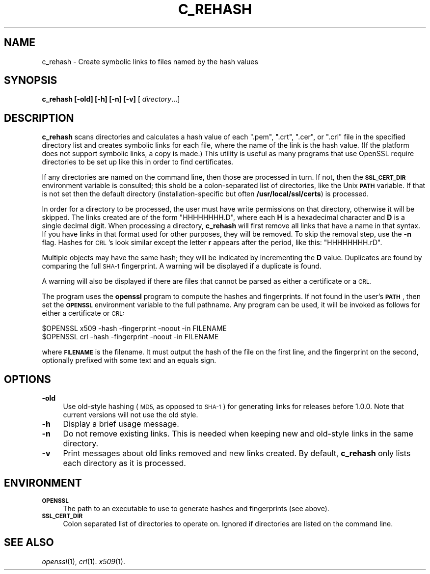.\" Automatically generated by Pod::Man 2.27 (Pod::Simple 3.28)
.\"
.\" Standard preamble:
.\" ========================================================================
.de Sp \" Vertical space (when we can't use .PP)
.if t .sp .5v
.if n .sp
..
.de Vb \" Begin verbatim text
.ft CW
.nf
.ne \\$1
..
.de Ve \" End verbatim text
.ft R
.fi
..
.\" Set up some character translations and predefined strings.  \*(-- will
.\" give an unbreakable dash, \*(PI will give pi, \*(L" will give a left
.\" double quote, and \*(R" will give a right double quote.  \*(C+ will
.\" give a nicer C++.  Capital omega is used to do unbreakable dashes and
.\" therefore won't be available.  \*(C` and \*(C' expand to `' in nroff,
.\" nothing in troff, for use with C<>.
.tr \(*W-
.ds C+ C\v'-.1v'\h'-1p'\s-2+\h'-1p'+\s0\v'.1v'\h'-1p'
.ie n \{\
.    ds -- \(*W-
.    ds PI pi
.    if (\n(.H=4u)&(1m=24u) .ds -- \(*W\h'-12u'\(*W\h'-12u'-\" diablo 10 pitch
.    if (\n(.H=4u)&(1m=20u) .ds -- \(*W\h'-12u'\(*W\h'-8u'-\"  diablo 12 pitch
.    ds L" ""
.    ds R" ""
.    ds C` ""
.    ds C' ""
'br\}
.el\{\
.    ds -- \|\(em\|
.    ds PI \(*p
.    ds L" ``
.    ds R" ''
.    ds C`
.    ds C'
'br\}
.\"
.\" Escape single quotes in literal strings from groff's Unicode transform.
.ie \n(.g .ds Aq \(aq
.el       .ds Aq '
.\"
.\" If the F register is turned on, we'll generate index entries on stderr for
.\" titles (.TH), headers (.SH), subsections (.SS), items (.Ip), and index
.\" entries marked with X<> in POD.  Of course, you'll have to process the
.\" output yourself in some meaningful fashion.
.\"
.\" Avoid warning from groff about undefined register 'F'.
.de IX
..
.nr rF 0
.if \n(.g .if rF .nr rF 1
.if (\n(rF:(\n(.g==0)) \{
.    if \nF \{
.        de IX
.        tm Index:\\$1\t\\n%\t"\\$2"
..
.        if !\nF==2 \{
.            nr % 0
.            nr F 2
.        \}
.    \}
.\}
.rr rF
.\"
.\" Accent mark definitions (@(#)ms.acc 1.5 88/02/08 SMI; from UCB 4.2).
.\" Fear.  Run.  Save yourself.  No user-serviceable parts.
.    \" fudge factors for nroff and troff
.if n \{\
.    ds #H 0
.    ds #V .8m
.    ds #F .3m
.    ds #[ \f1
.    ds #] \fP
.\}
.if t \{\
.    ds #H ((1u-(\\\\n(.fu%2u))*.13m)
.    ds #V .6m
.    ds #F 0
.    ds #[ \&
.    ds #] \&
.\}
.    \" simple accents for nroff and troff
.if n \{\
.    ds ' \&
.    ds ` \&
.    ds ^ \&
.    ds , \&
.    ds ~ ~
.    ds /
.\}
.if t \{\
.    ds ' \\k:\h'-(\\n(.wu*8/10-\*(#H)'\'\h"|\\n:u"
.    ds ` \\k:\h'-(\\n(.wu*8/10-\*(#H)'\`\h'|\\n:u'
.    ds ^ \\k:\h'-(\\n(.wu*10/11-\*(#H)'^\h'|\\n:u'
.    ds , \\k:\h'-(\\n(.wu*8/10)',\h'|\\n:u'
.    ds ~ \\k:\h'-(\\n(.wu-\*(#H-.1m)'~\h'|\\n:u'
.    ds / \\k:\h'-(\\n(.wu*8/10-\*(#H)'\z\(sl\h'|\\n:u'
.\}
.    \" troff and (daisy-wheel) nroff accents
.ds : \\k:\h'-(\\n(.wu*8/10-\*(#H+.1m+\*(#F)'\v'-\*(#V'\z.\h'.2m+\*(#F'.\h'|\\n:u'\v'\*(#V'
.ds 8 \h'\*(#H'\(*b\h'-\*(#H'
.ds o \\k:\h'-(\\n(.wu+\w'\(de'u-\*(#H)/2u'\v'-.3n'\*(#[\z\(de\v'.3n'\h'|\\n:u'\*(#]
.ds d- \h'\*(#H'\(pd\h'-\w'~'u'\v'-.25m'\f2\(hy\fP\v'.25m'\h'-\*(#H'
.ds D- D\\k:\h'-\w'D'u'\v'-.11m'\z\(hy\v'.11m'\h'|\\n:u'
.ds th \*(#[\v'.3m'\s+1I\s-1\v'-.3m'\h'-(\w'I'u*2/3)'\s-1o\s+1\*(#]
.ds Th \*(#[\s+2I\s-2\h'-\w'I'u*3/5'\v'-.3m'o\v'.3m'\*(#]
.ds ae a\h'-(\w'a'u*4/10)'e
.ds Ae A\h'-(\w'A'u*4/10)'E
.    \" corrections for vroff
.if v .ds ~ \\k:\h'-(\\n(.wu*9/10-\*(#H)'\s-2\u~\d\s+2\h'|\\n:u'
.if v .ds ^ \\k:\h'-(\\n(.wu*10/11-\*(#H)'\v'-.4m'^\v'.4m'\h'|\\n:u'
.    \" for low resolution devices (crt and lpr)
.if \n(.H>23 .if \n(.V>19 \
\{\
.    ds : e
.    ds 8 ss
.    ds o a
.    ds d- d\h'-1'\(ga
.    ds D- D\h'-1'\(hy
.    ds th \o'bp'
.    ds Th \o'LP'
.    ds ae ae
.    ds Ae AE
.\}
.rm #[ #] #H #V #F C
.\" ========================================================================
.\"
.IX Title "C_REHASH 1"
.TH C_REHASH 1 "2017-01-26" "1.0.2k" "OpenSSL"
.\" For nroff, turn off justification.  Always turn off hyphenation; it makes
.\" way too many mistakes in technical documents.
.if n .ad l
.nh
.SH "NAME"
c_rehash \- Create symbolic links to files named by the hash values
.SH "SYNOPSIS"
.IX Header "SYNOPSIS"
\&\fBc_rehash\fR
\&\fB[\-old]\fR
\&\fB[\-h]\fR
\&\fB[\-n]\fR
\&\fB[\-v]\fR
[ \fIdirectory\fR...]
.SH "DESCRIPTION"
.IX Header "DESCRIPTION"
\&\fBc_rehash\fR scans directories and calculates a hash value of each
\&\f(CW\*(C`.pem\*(C'\fR, \f(CW\*(C`.crt\*(C'\fR, \f(CW\*(C`.cer\*(C'\fR, or \f(CW\*(C`.crl\*(C'\fR
file in the specified directory list and creates symbolic links
for each file, where the name of the link is the hash value.
(If the platform does not support symbolic links, a copy is made.)
This utility is useful as many programs that use OpenSSL require
directories to be set up like this in order to find certificates.
.PP
If any directories are named on the command line, then those are
processed in turn. If not, then the \fB\s-1SSL_CERT_DIR\s0\fR environment variable
is consulted; this shold be a colon-separated list of directories,
like the Unix \fB\s-1PATH\s0\fR variable.
If that is not set then the default directory (installation-specific
but often \fB/usr/local/ssl/certs\fR) is processed.
.PP
In order for a directory to be processed, the user must have write
permissions on that directory, otherwise it will be skipped.
The links created are of the form \f(CW\*(C`HHHHHHHH.D\*(C'\fR, where each \fBH\fR
is a hexadecimal character and \fBD\fR is a single decimal digit.
When processing a directory, \fBc_rehash\fR will first remove all links
that have a name in that syntax. If you have links in that format
used for other purposes, they will be removed.
To skip the removal step, use the \fB\-n\fR flag.
Hashes for \s-1CRL\s0's look similar except the letter \fBr\fR appears after
the period, like this: \f(CW\*(C`HHHHHHHH.rD\*(C'\fR.
.PP
Multiple objects may have the same hash; they will be indicated by
incrementing the \fBD\fR value. Duplicates are found by comparing the
full \s-1SHA\-1\s0 fingerprint. A warning will be displayed if a duplicate
is found.
.PP
A warning will also be displayed if there are files that
cannot be parsed as either a certificate or a \s-1CRL.\s0
.PP
The program uses the \fBopenssl\fR program to compute the hashes and
fingerprints. If not found in the user's \fB\s-1PATH\s0\fR, then set the
\&\fB\s-1OPENSSL\s0\fR environment variable to the full pathname.
Any program can be used, it will be invoked as follows for either
a certificate or \s-1CRL:\s0
.PP
.Vb 2
\&  $OPENSSL x509 \-hash \-fingerprint \-noout \-in FILENAME
\&  $OPENSSL crl \-hash \-fingerprint \-noout \-in FILENAME
.Ve
.PP
where \fB\s-1FILENAME\s0\fR is the filename. It must output the hash of the
file on the first line, and the fingerprint on the second,
optionally prefixed with some text and an equals sign.
.SH "OPTIONS"
.IX Header "OPTIONS"
.IP "\fB\-old\fR" 4
.IX Item "-old"
Use old-style hashing (\s-1MD5,\s0 as opposed to \s-1SHA\-1\s0) for generating
links for releases before 1.0.0.  Note that current versions will
not use the old style.
.IP "\fB\-h\fR" 4
.IX Item "-h"
Display a brief usage message.
.IP "\fB\-n\fR" 4
.IX Item "-n"
Do not remove existing links.
This is needed when keeping new and old-style links in the same directory.
.IP "\fB\-v\fR" 4
.IX Item "-v"
Print messages about old links removed and new links created.
By default, \fBc_rehash\fR only lists each directory as it is processed.
.SH "ENVIRONMENT"
.IX Header "ENVIRONMENT"
.IP "\fB\s-1OPENSSL\s0\fR" 4
.IX Item "OPENSSL"
The path to an executable to use to generate hashes and
fingerprints (see above).
.IP "\fB\s-1SSL_CERT_DIR\s0\fR" 4
.IX Item "SSL_CERT_DIR"
Colon separated list of directories to operate on.
Ignored if directories are listed on the command line.
.SH "SEE ALSO"
.IX Header "SEE ALSO"
\&\fIopenssl\fR\|(1),
\&\fIcrl\fR\|(1).
\&\fIx509\fR\|(1).
